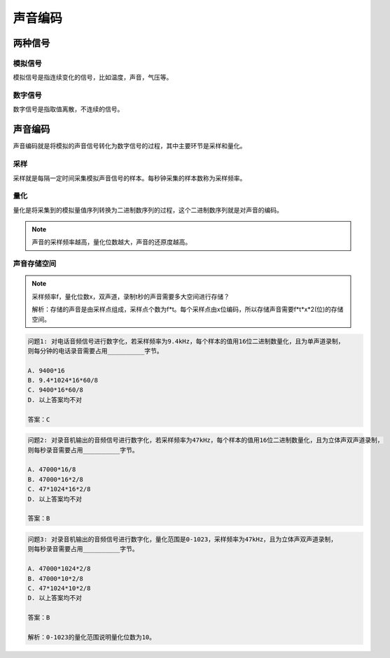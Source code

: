 声音编码
==========

两种信号
--------------

模拟信号
"""""""
模拟信号是指连续变化的信号，比如温度，声音，气压等。

数字信号
"""""""
数字信号是指取值离散，不连续的信号。


声音编码
--------

声音编码就是将模拟的声音信号转化为数字信号的过程，其中主要环节是采样和量化。

采样
""""
采样就是每隔一定时间采集模拟声音信号的样本。每秒钟采集的样本数称为采样频率。

量化
""""
量化是将采集到的模拟量值序列转换为二进制数序列的过程，这个二进制数序列就是对声音的编码。

.. note::

    声音的采样频率越高，量化位数越大，声音的还原度越高。

声音存储空间
""""""""""
.. note::

    采样频率f，量化位数x，双声道，录制t秒的声音需要多大空间进行存储？

    解析：存储的声音是由采样点组成，采样点个数为f*t。每个采样点由x位编码，所以存储声音需要f*t*x*2(位)的存储空间。

.. code-block:: text

   问题1: 对电话音频信号进行数字化，若采样频率为9.4kHz，每个样本的值用16位二进制数量化，且为单声道录制，
   则每分钟的电话录音需要占用__________字节。

   A. 9400*16
   B. 9.4*1024*16*60/8
   C. 9400*16*60/8
   D. 以上答案均不对

   答案：C

.. code-block:: text

   问题2: 对录音机输出的音频信号进行数字化，若采样频率为47kHz，每个样本的值用16位二进制数量化，且为立体声双声道录制，
   则每秒录音需要占用__________字节。

   A. 47000*16/8
   B. 47000*16*2/8
   C. 47*1024*16*2/8
   D. 以上答案均不对

   答案：B

.. code-block:: text

   问题3: 对录音机输出的音频信号进行数字化，量化范围是0-1023，采样频率为47kHz，且为立体声双声道录制，
   则每秒录音需要占用__________字节。
   
   A. 47000*1024*2/8
   B. 47000*10*2/8
   C. 47*1024*10*2/8
   D. 以上答案均不对
   
   答案：B

   解析：0-1023的量化范围说明量化位数为10。


